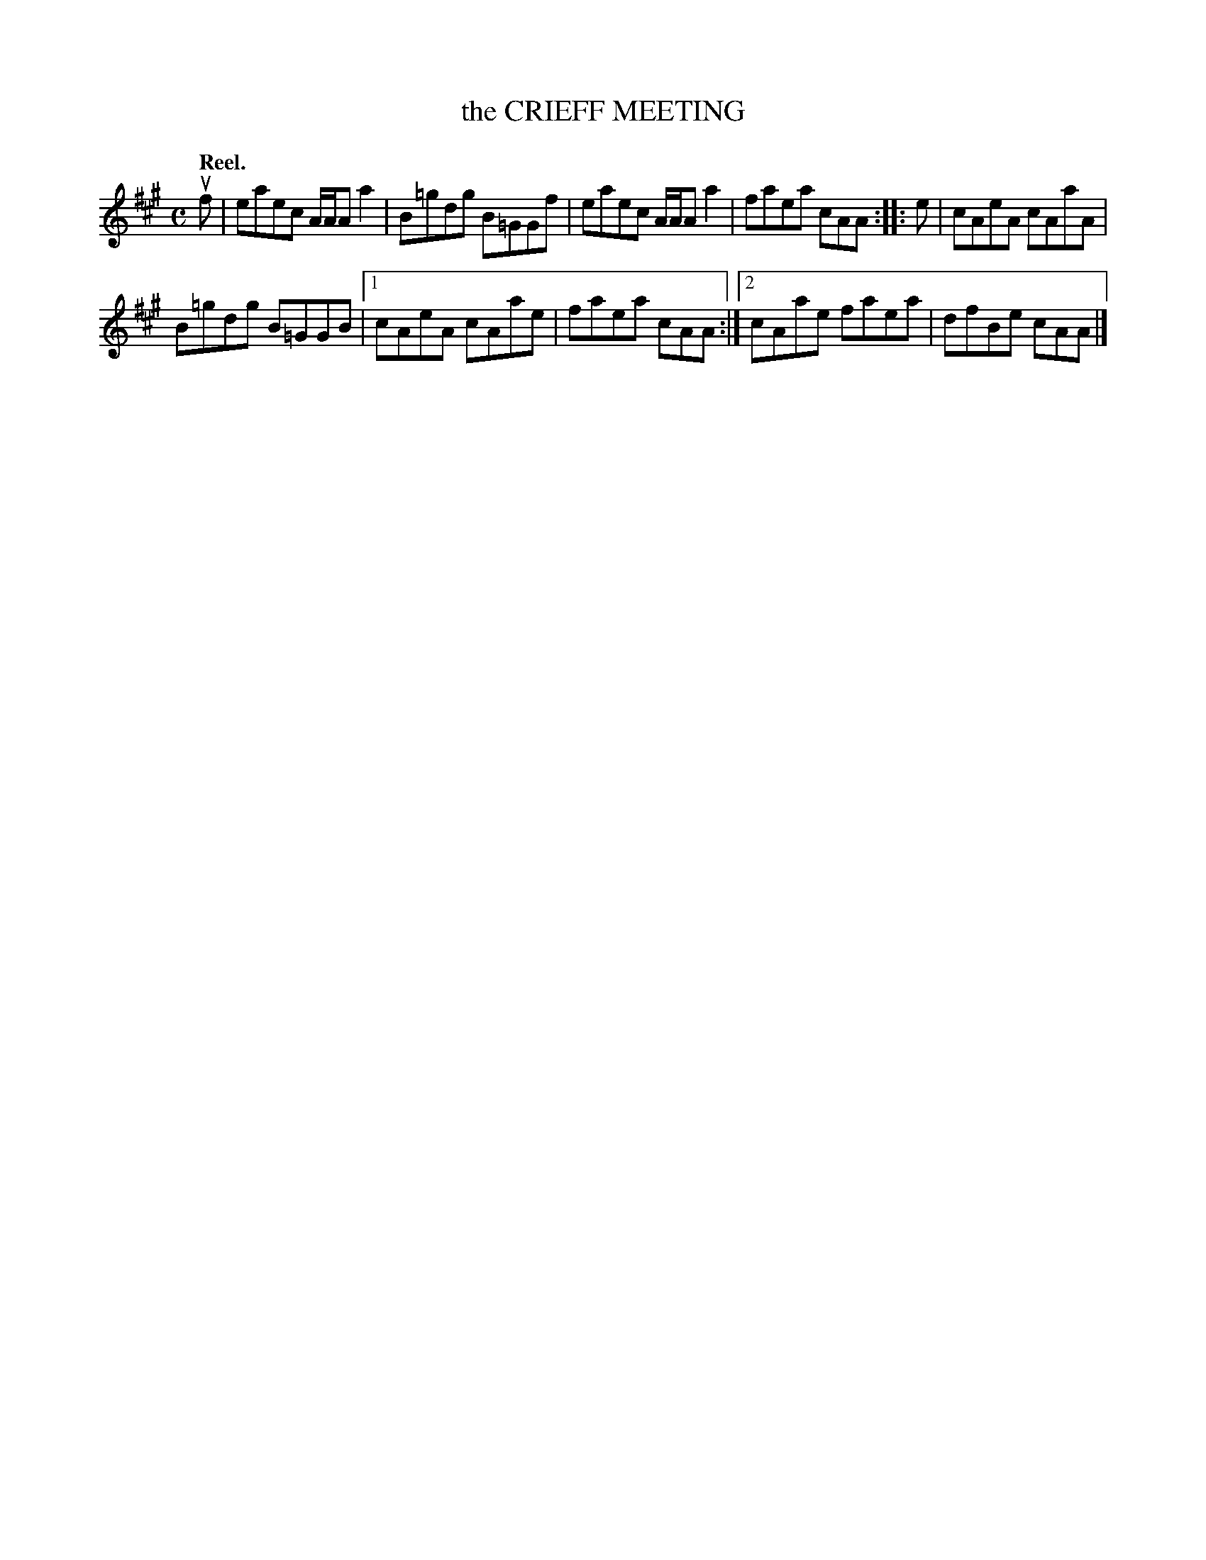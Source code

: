 X: 3116
T: the CRIEFF MEETING
Q:"Reel."
R: Reel.
%R:reel
B: James Kerr "Merry Melodies" v.3 p.14 #116
Z: 2016 John Chambers <jc:trillian.mit.edu>
M: C
L: 1/8
K: A
uf |\
eaec A/A/A a2 | B=gdg B=GGf |\
eaec A/A/A a2 | faea cAA ::\
e |\
cAeA cAaA |
B=gdg B=GGB |\
[1 cAeA cAae | faea cAA :|\
[2 cAae faea | dfBe cAA |]
